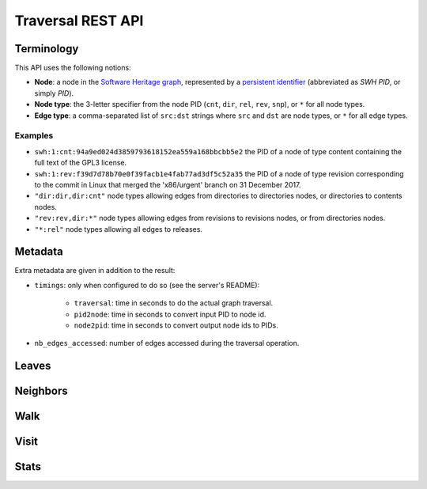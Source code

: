 Traversal REST API
==================

Terminology
-----------

This API uses the following notions:

- **Node**: a node in the `Software Heritage graph
  <https://docs.softwareheritage.org/devel/swh-model/data-model.html>`_,
  represented by a `persistent identifier
  <https://docs.softwareheritage.org/devel/swh-model/persistent-identifiers.html#persistent-identifiers>`_
  (abbreviated as *SWH PID*, or simply *PID*).
- **Node type**: the 3-letter specifier from the node PID (``cnt``, ``dir``,
  ``rel``, ``rev``, ``snp``), or ``*`` for all node types.
- **Edge type**: a comma-separated list of ``src:dst`` strings where ``src`` and
  ``dst`` are node types, or ``*`` for all edge types.

Examples
~~~~~~~~

- ``swh:1:cnt:94a9ed024d3859793618152ea559a168bbcbb5e2`` the PID of a node of
  type content containing the full text of the GPL3 license.
- ``swh:1:rev:f39d7d78b70e0f39facb1e4fab77ad3df5c52a35`` the PID of a node of
  type revision corresponding to the commit in Linux that merged the
  'x86/urgent' branch on 31 December 2017.
- ``"dir:dir,dir:cnt"`` node types allowing edges from directories to
  directories nodes, or directories to contents nodes.
- ``"rev:rev,dir:*"`` node types allowing edges from revisions to revisions
  nodes, or from directories nodes.
- ``"*:rel"`` node types allowing all edges to releases.

Metadata
--------

Extra metadata are given in addition to the result:

- ``timings``: only when configured to do so (see the server's README):

    - ``traversal``: time in seconds to do the actual graph traversal.
    - ``pid2node``: time in seconds to convert input PID to node id.
    - ``node2pid``: time in seconds to convert output node ids to PIDs.

- ``nb_edges_accessed``: number of edges accessed during the traversal
  operation.

Leaves
------

.. http:get:: /graph/leaves/:src

    Performs a graph traversal and returns the leaves of the subgraph rooted at
    the specified source node.

    :param string src: source node specified as a SWH PID

    :query string edges: edges types the traversal can follow; default to
        ``"*"``
    :query string direction: direction in which graph edges will be followed;
        can be either ``forward`` or ``backward``, default to ``forward``

    :statuscode 200: success
    :statuscode 400: invalid query string provided
    :statuscode 404: starting node cannot be found

    .. sourcecode:: http

        HTTP/1.1 200 OK
        Content-Type: application/json

        {
            "result": [
                "swh:1:cnt:669ac7c32292798644b21dbb5a0dc657125f444d",
                "swh:1:cnt:da4cb28febe66172a9fdf1a235525ae6c00cde1d",
                ...
            ],
            "meta": {
                "timings": {
                    "traversal": 0.002942681,
                    "pid2node": 0.000178051,
                    "node2pid": 0.000956569
                },
                "nb_edges_accessed": 12
            }
        }

Neighbors
---------

.. http:get:: /graph/neighbors/:src

    Returns node direct neighbors (linked with exactly one edge) in the graph.

    :param string src: source node specified as a SWH PID

    :query string edges: edges types allowed to be listed as neighbors; default
        to ``"*"``
    :query string direction: direction in which graph edges will be followed;
        can be either ``forward`` or ``backward``, default to ``forward``

    :statuscode 200: success
    :statuscode 400: invalid query string provided
    :statuscode 404: starting node cannot be found

    .. sourcecode:: http

        HTTP/1.1 200 OK
        Content-Type: application/json

        {
            "result": [
                "swh:1:cnt:94a9ed024d3859793618152ea559a168bbcbb5e2",
                "swh:1:dir:d198bc9d7a6bcf6db04f476d29314f157507d505",
                ...
            ],
            "meta": {
                "timings": {
                    "traversal": 0.002942681,
                    "pid2node": 0.000178051,
                    "node2pid": 0.000956569
                },
                "nb_edges_accessed": 12
            }
        }

Walk
----

.. http:get:: /graph/walk/:src/:dst

    Performs a graph traversal and returns the first found path from source to
    destination (final destination node included).

    :param string src: starting node specified as a SWH PID
    :param string dst: destination node, either as a node PID or a node type.
        The traversal will stop at the first node encountered matching the
        desired destination.

    :query string edges: edges types the traversal can follow; default to
        ``"*"``
    :query string traversal: traversal algorithm; can be either ``dfs`` or
        ``bfs``, default to ``dfs``
    :query string direction: direction in which graph edges will be followed;
        can be either ``forward`` or ``backward``, default to ``forward``

    :statuscode 200: success
    :statuscode 400: invalid query string provided
    :statuscode 404: starting node cannot be found

    .. sourcecode:: http

        HTTP/1.1 200 OK
        Content-Type: application/json

        {
            "result": [
                "swh:1:rev:f39d7d78b70e0f39facb1e4fab77ad3df5c52a35",
                "swh:1:rev:52c90f2d32bfa7d6eccd66a56c44ace1f78fbadd",
                "swh:1:rev:cea92e843e40452c08ba313abc39f59efbb4c29c",
                "swh:1:rev:8d517bdfb57154b8a11d7f1682ecc0f79abf8e02",
                ...
            ],
            "meta": {
                "timings": {
                    "traversal": 0.002942681,
                    "pid2node": 0.000178051,
                    "node2pid": 0.000956569
                },
                "nb_edges_accessed": 12
            }
        }

Visit
-----

.. http:get:: /graph/visit/nodes/:src
.. http:get:: /graph/visit/paths/:src

    Performs a graph traversal and returns explored nodes or paths (in the order
    of the traversal).

    :param string src: starting node specified as a SWH PID

    :query string edges: edges types the traversal can follow; default to
        ``"*"``
    :query string direction: direction in which graph edges will be followed;
        can be either ``forward`` or ``backward``, default to ``forward``

    :statuscode 200: success
    :statuscode 400: invalid query string provided
    :statuscode 404: starting node cannot be found

    .. sourcecode:: http

        GET /graph/visit/nodes/
        HTTP/1.1 200 OK
        Content-Type: application/json

        {
            "result": [
                "swh:1:rev:f39d7d78b70e0f39facb1e4fab77ad3df5c52a35",
                "swh:1:rev:52c90f2d32bfa7d6eccd66a56c44ace1f78fbadd",
                ...
                "swh:1:rev:a31e58e129f73ab5b04016330b13ed51fde7a961",
                ...
            ],
            "meta": {
                "timings": {
                    "traversal": 0.002942681,
                    "pid2node": 0.000178051,
                    "node2pid": 0.000956569
                },
                "nb_edges_accessed": 12
            }
        }

    .. sourcecode:: http

        GET /graph/visit/paths/
        HTTP/1.1 200 OK
        Content-Type: application/json

        {
            "result": [
                [
                    "swh:1:rev:f39d7d78b70e0f39facb1e4fab77ad3df5c52a35",
                    "swh:1:rev:52c90f2d32bfa7d6eccd66a56c44ace1f78fbadd",
                    ...
                ],
                [
                    "swh:1:rev:f39d7d78b70e0f39facb1e4fab77ad3df5c52a35",
                    "swh:1:rev:a31e58e129f73ab5b04016330b13ed51fde7a961",
                    ...
                ],
                ...
            ],
            "meta": {
                "timings" : {
                    "traversal": 0.002942681,
                    "pid2node": 0.000178051,
                    "node2pid": 0.000956569
                },
                "nb_edges_accessed": 12
            }
        }

Stats
-----

.. http:get:: /graph/stats

    Returns statistics on the compressed graph.

    :statuscode 200: success

    .. sourcecode:: http

        HTTP/1.1 200 OK
        Content-Type: application/json

        {
            "counts": {
                "nodes": 16222788,
                "edges": 9907464
            },
            "ratios": {
                "compression": 0.367,
                "bits_per_node": 5.846,
                "bits_per_edge": 9.573,
                "avg_locality": 270.369
            },
            "indegree": {
                "min": 0,
                "max": 12382,
                "avg": 0.6107127825377487
            },
            "outdegree": {
                "min": 0,
                "max": 1,
                "avg": 0.6107127825377487
            }
        }
